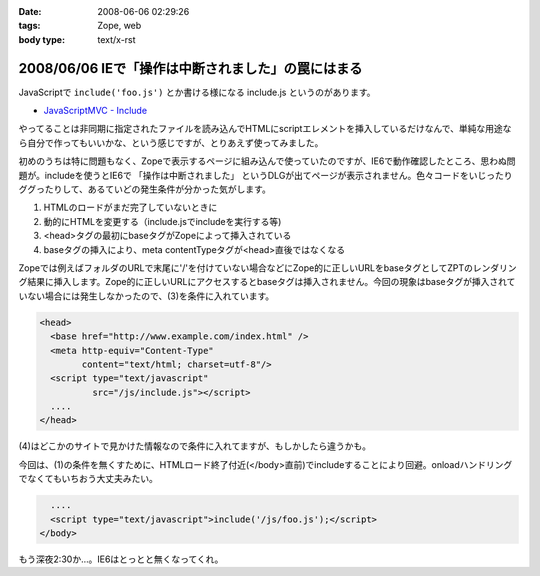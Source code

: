 :date: 2008-06-06 02:29:26
:tags: Zope, web
:body type: text/x-rst

===================================================
2008/06/06 IEで「操作は中断されました」の罠にはまる
===================================================

JavaScriptで ``include('foo.js')`` とか書ける様になる include.js というのがあります。

- `JavaScriptMVC - Include`_

やってることは非同期に指定されたファイルを読み込んでHTMLにscriptエレメントを挿入しているだけなんで、単純な用途なら自分で作ってもいいかな、という感じですが、とりあえず使ってみました。

初めのうちは特に問題もなく、Zopeで表示するページに組み込んで使っていたのですが、IE6で動作確認したところ、思わぬ問題が。includeを使うとIE6で ``「操作は中断されました」`` というDLGが出てページが表示されません。色々コードをいじったりググったりして、あるていどの発生条件が分かった気がします。

1. HTMLのロードがまだ完了していないときに
2. 動的にHTMLを変更する（include.jsでincludeを実行する等)
3. <head>タグの最初にbaseタグがZopeによって挿入されている
4. baseタグの挿入により、meta contentTypeタグが<head>直後ではなくなる

Zopeでは例えばフォルダのURLで末尾に'/'を付けていない場合などにZope的に正しいURLをbaseタグとしてZPTのレンダリング結果に挿入します。Zope的に正しいURLにアクセスするとbaseタグは挿入されません。今回の現象はbaseタグが挿入されていない場合には発生しなかったので、(3)を条件に入れています。

.. code-block:: xml

  <head>
    <base href="http://www.example.com/index.html" />
    <meta http-equiv="Content-Type"
          content="text/html; charset=utf-8"/>
    <script type="text/javascript"
            src="/js/include.js"></script>
    ....
  </head>

(4)はどこかのサイトで見かけた情報なので条件に入れてますが、もしかしたら違うかも。

今回は、(1)の条件を無くすために、HTMLロード終了付近(</body>直前)でincludeすることにより回避。onloadハンドリングでなくてもいちおう大丈夫みたい。

.. code-block:: xml

    ....
    <script type="text/javascript">include('/js/foo.js');</script>
  </body>

もう深夜2:30か...。IE6はとっとと無くなってくれ。

.. _`JavaScriptMVC - Include`: http://javascriptmvc.com/learningcenter/include/index.html


.. :extend type: text/html
.. :extend:



.. :comments:
.. :comment id: 2011-01-19.8541924096
.. :title: Re:IEで「操作は中断されました」の罠にはまる
.. :author: Anonymous User
.. :date: 2011-01-19 16:57:35
.. :email: 
.. :url: 
.. :body:
.. この理由かも？
.. http://blogs.msdn.com/b/ie/archive/2008/04/23/what-happened-to-operation-aborted.aspx
.. 
.. include.jsを使ったら、JavascriptのロードはHTMLのパージングのあとなので、問題はなくなります。
.. 
